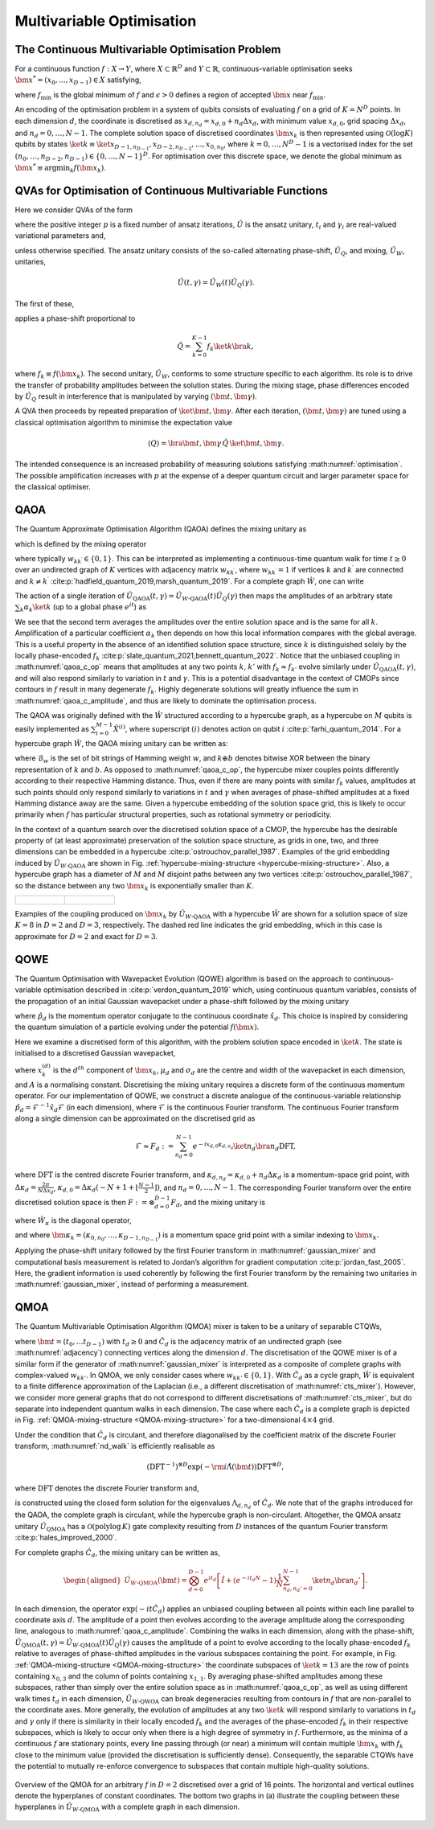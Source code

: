 Multivariable Optimisation
--------------------------

The Continuous Multivariable Optimisation Problem
^^^^^^^^^^^^^^^^^^^^^^^^^^^^^^^^^^^^^^^^^^^^^^^^^^

For a continuous function :math:`f: X \rightarrow Y`, where
:math:`X \subset \mathbb{R}^D` and :math:`Y \subset \mathbb{R}`,
continuous-variable optimisation seeks
:math:`{\bm{x}^*} = (x_0, ..., x_{D-1}) \in X` satisfying,

.. math::
   :label: optimisation

   f({\bm{x}^*}) \leq f_\text{min} + \epsilon,

where :math:`f_\text{min}` is the global minimum of :math:`f` and
:math:`\epsilon > 0` defines a region of accepted :math:`\bm{x}` near
:math:`f_\text{min}`.

An encoding of the optimisation problem in a system of qubits consists
of evaluating :math:`f` on a grid of :math:`K = N^D` points. In each
dimension :math:`d`, the coordinate is discretised as
:math:`x_{d,n_d} = x_{d,0} + n_d \Delta x_d`, with minimum value
:math:`x_{d,0}`, grid spacing :math:`\Delta x_d`, and
:math:`n_d = 0, \dots, N-1`. The complete solution space of discretised
coordinates :math:`\bm{x}_k` is then represented using
:math:`\mathcal{O}(\log K)` qubits by states
:math:`\ket{k} \equiv \ket{x_{D-1,n_{D-1}},x_{D-2,n_{D-2}}, \dots, x_{0,n_0}}`,
where :math:`k = 0, \dots, N^D-1` is a vectorised index for the set
:math:`(n_0, \dots, n_{D-2}, n_{D-1}) \in \{ 0, \dots, N-1 \}^D`. For
optimisation over this discrete space, we denote the global minimum as
:math:`{\bm{x}^*} \equiv \text{argmin}_{k} f(\bm{x}_k)`.

QVAs for Optimisation of Continuous Multivariable Functions
^^^^^^^^^^^^^^^^^^^^^^^^^^^^^^^^^^^^^^^^^^^^^^^^^^^^^^^^^^^

Here we consider QVAs of the form

.. math::
   :label: variational_generic

   \ket{\bm{t},\bm{\gamma}}=\left( \prod_{i = 1}^{p}\hat{U}(t_i,\gamma_i) \right)\ket{\psi_0},

where the positive integer :math:`p` is a fixed number of ansatz
iterations, :math:`\hat{U}` is the ansatz unitary, :math:`t_i` and
:math:`\gamma_i` are real-valued variational parameters and,

.. math::
   :label: equal_superposition

   \ket{\psi_0} = \frac{1}{\sqrt{K}}\sum_{k = 0}^{K-1}\ket{k},

unless otherwise specified. The ansatz unitary consists of the so-called
alternating phase-shift, :math:`\hat{U}_Q`, and mixing,
:math:`\hat{U}_W`, unitaries,

.. math:: \hat{U}(t,\gamma)=\hat{U}_W(t)\hat{U}_Q(\gamma).

The first of these,

.. math::
   :label: phase-shift

   \hat{U}_Q(\gamma) = \exp(-\text{i} \gamma \hat{Q}),

applies a phase-shift proportional to

.. math:: \hat{Q} = \sum_{k=0}^{K - 1} f_k \ket{k}\bra{k},

where :math:`f_k \equiv f(\bm{x}_k)`. The second unitary,
:math:`\hat{U}_W`, conforms to some structure specific to each
algorithm. Its role is to drive the transfer of probability amplitudes
between the solution states. During the mixing stage, phase differences
encoded by :math:`\hat{U}_Q` result in interference that is manipulated
by varying :math:`(\bm{t}, \bm{\gamma})`.

A QVA then proceeds by repeated preparation of
:math:`\ket{\bm{t}, \bm{\gamma}}`. After each iteration,
:math:`(\bm{t}, \bm{\gamma})` are tuned using a classical optimisation
algorithm to minimise the expectation value

.. math:: \langle Q \rangle = \bra{\bm{t}, \bm{\gamma}} \,\hat{Q}\, \ket{\bm{t}, \bm{\gamma}}.

The intended consequence is an increased probability of measuring
solutions satisfying :math:numref:`optimisation`. The
possible amplification increases with :math:`p` at the expense of a
deeper quantum circuit and larger parameter space for the classical
optimiser.

.. _QAOA-multivariable:

QAOA
^^^^

The Quantum Approximate Optimisation Algorithm (QAOA) defines the mixing unitary as

.. math::
   :label: qaoa_mixer

   \hat{U}_{W\text{-QAOA}}(t) = \exp(-\text{i}t \hat{W}),

which is defined by the mixing operator

.. math::
   :label: adjacency

   \hat{W} = \sum_{k,k^\prime=0}^{K-1} w_{kk^\prime} \ket{k}\bra{k^\prime},

where typically :math:`w_{kk^\prime} \in \{0, 1\}`. This can be
interpreted as implementing a continuous-time quantum walk for time
:math:`t \geq 0` over an undirected graph of :math:`K` vertices with
adjacency matrix :math:`w_{kk^\prime}`, where :math:`w_{kk^\prime} = 1`
if vertices :math:`k` and :math:`k^\prime` are connected and
:math:`k \neq k^\prime` :cite:p:`hadfield_quantum_2019,marsh_quantum_2019`.
For a complete graph :math:`\hat{W}`, one can write

.. math::
   :label: qaoa_c_op

   \hat{U}_{W\text{-QAOA}}(t) = e^{it} \left[ \hat{I} + ( e^{-itK} - 1 ) \frac{1}{K} \sum_{k,k'=0}^{K-1} \ket{k} \bra{k'} \right].

The action of a single iteration of
:math:`\hat{U}_\text{QAOA}(t, \gamma) = \hat{U}_{W\text{-QAOA}}(t)\hat{U}_Q(\gamma)`
then maps the amplitudes of an arbitrary state
:math:`\sum_k \alpha_k \ket{k}` (up to a global phase :math:`e^{it}`) as

.. math::
   :label: qaoa_c_amplitude

   \begin{aligned}
     \alpha_k \hspace{1mm} \mapsto \hspace{1mm} e^{-i \gamma f_k} \alpha_k + ( e^{-i K t} - 1 ) \left( \frac{1}{K} \sum_{k'=0}^{K-1} e^{-i \gamma f_{k'}} \alpha_{k'} \right).
   \end{aligned}

We see that the second term averages the amplitudes over the entire
solution space and is the same for all :math:`k`. Amplification of a
particular coefficient :math:`\alpha_k` then depends on how this local
information compares with the global average. This is a useful property
in the absence of an identified solution space structure, since
:math:`k` is distinguished solely by the locally phase-encoded
:math:`f_k` :cite:p:`slate_quantum_2021,bennett_quantum_2022`.
Notice that the unbiased coupling in :math:numref:`qaoa_c_op`
means that amplitudes at any two points :math:`k`, :math:`k'` with
:math:`f_k \approx f_{k'}` evolve similarly under
:math:`\hat{U}_\text{QAOA}(t, \gamma)`, and will also respond similarly
to variation in :math:`t` and :math:`\gamma`. This is a potential
disadvantage in the context of CMOPs since contours in :math:`f` result
in many degenerate :math:`f_k`. Highly degenerate solutions will greatly
influence the sum in :math:numref:`qaoa_c_amplitude`,
and thus are likely to dominate the optimisation process.

The QAOA was originally defined with the :math:`\hat{W}` structured
according to a hypercube graph, as a hypercube on :math:`M` qubits is
easily implemented as :math:`\sum_ {i=0}^{M-1}\hat{X}^{(i)}`, where
superscript :math:`(i)` denotes action on qubit
:math:`i` :cite:p:`farhi_quantum_2014`. For a hypercube graph
:math:`\hat{W}`, the QAOA mixing unitary can be written as:

.. math::
   :label: qaoa_h_op

   \begin{aligned}
     \hat{U}_{W\text{-QAOA}}(t) \nonumber = \sum_{w=0}^M (\cos t)^{M-w} (-i \sin t)^w \sum_{k=0}^{K-1} \sum_{b \in \mathcal{B}_w} \ket{k} \bra{k \oplus b},
   \end{aligned}

where :math:`\mathcal{B}_w` is the set of bit strings of Hamming weight
:math:`w`, and :math:`k \oplus b` denotes bitwise XOR between the binary
representation of :math:`k` and :math:`b`. As opposed to
:math:numref:`qaoa_c_op`, the hypercube mixer couples points
differently according to their respective Hamming distance. Thus, even
if there are many points with similar :math:`f_k` values, amplitudes at
such points should only respond similarly to variations in :math:`t` and
:math:`\gamma` when averages of phase-shifted amplitudes at a fixed
Hamming distance away are the same. Given a hypercube embedding of the
solution space grid, this is likely to occur primarily when :math:`f`
has particular structural properties, such as rotational symmetry or
periodicity.

In the context of a quantum search over the discretised solution space
of a CMOP, the hypercube has the desirable property of (at least
approximate) preservation of the solution space structure, as grids in
one, two, and three dimensions can be embedded in a
hypercube :cite:p:`ostrouchov_parallel_1987`. Examples of the
grid embedding induced by :math:`\hat{U}_{W\text{-QAOA}}` are shown in
Fig. :ref:`hypercube-mixing-structure <hypercube-mixing-structure>`. Also, a
hypercube graph has a diameter of :math:`M` and :math:`M` disjoint paths
between any two vertices :cite:p:`ostrouchov_parallel_1987`,
so the distance between any two :math:`\bm{x}_k` is exponentially
smaller than :math:`K`.

.. _hypercube-mixing-structure:

.. list-table::

   * - .. figure:: _static/Hypercube_2D.png
     - .. figure:: _static/Hypercube_3D.png

Examples of the coupling produced on :math:`\bm{x}_k` by :math:`\hat{U}_{W\text{-QAOA}}` with a hypercube :math:`\hat{W}` are shown for a solution space of size :math:`K=8` in :math:`D=2` and :math:`D=3`, respectively. The dashed red line indicates the grid embedding, which in this case is approximate for :math:`D=2` and exact for :math:`D=3`.

.. _QOWE:

QOWE
^^^^

The Quantum Optimisation with Wavepacket Evolution (QOWE) algorithm is based on the approach to continuous-variable optimisation described in 
:cite:p:`verdon_quantum_2019` which, using continuous quantum variables, consists of the propagation of an initial
Gaussian wavepacket under a phase-shift followed by the mixing unitary

.. math::
   :label: cts_mixer

   \hat{U}(t) = \prod_{d=0}^{D-1} e^{-i t \hat{p}_d^2},

where :math:`\hat{p}_d` is the momentum operator conjugate to the
continuous coordinate :math:`\hat{x}_d`. This choice is inspired by
considering the quantum simulation of a particle evolving under the
potential :math:`f(\bm{x})`.

Here we examine a discretised form of this algorithm, with the problem
solution space encoded in :math:`\ket{k}`. The state is initialised to a
discretised Gaussian wavepacket,

.. math::
   :label: wave-packet

   \ket{\psi_0}=\frac{1}{\sqrt{A}}\sum_{k=0}^{K-1}\prod_{d=0}^{D-1} e^{-\frac{(x_{k}^{(d)} - \mu_d)^2}{2{\sigma_d}^2}}\ket{k}

where :math:`x_{k}^{(d)}` is the :math:`d^{th}` component of
:math:`\bm{x}_k`, :math:`\mu_d` and :math:`\sigma_d` are the centre and
width of the wavepacket in each dimension, and :math:`A` is a
normalising constant. Discretising the mixing unitary requires a
discrete form of the continuous momentum operator. For our
implementation of QOWE, we construct a discrete analogue of the
continuous-variable relationship
:math:`\hat{p}_d = \mathcal{F}^{-1} \hat{x}_d \mathcal{F}` (in each
dimension), where :math:`\mathcal{F}` is the continuous Fourier
transform. The continuous Fourier transform along a single dimension can
be approximated on the discretised grid as

.. math:: \mathcal{F} \approx F_d := \sum_{n_d = 0}^{N-1} e^{-i x_{d,0} \kappa_{d,n_d}} \ket{n_d} \bra{n_d} \text{DFT},

where :math:`\text{DFT}` is the centred discrete Fourier transform, and
:math:`\kappa_{d,n_d} = \kappa_{d,0} + n_d \Delta \kappa_d` is a
momentum-space grid point, with
:math:`\Delta \kappa_d = \frac{2\pi}{N \Delta x_d}`,
:math:`\kappa_{d,0} = \Delta \kappa_d ( -N + 1 + \lfloor \frac{N-1}{2} \rfloor )`,
and :math:`n_d = 0, \dots, N-1`. The corresponding Fourier transform
over the entire discretised solution space is then
:math:`F := \otimes_{d=0}^{D-1} F_d`, and the mixing unitary is

.. math::
   :label: gaussian_mixer

   \hat{U}_{\vert\kappa_{k}\vert^2}(t) = F^{-1}e^{-\text{i}t \hat{W}_{\kappa}} F

where :math:`\hat{W}_{\kappa}` is the diagonal operator,

.. math::
   :label: momentum_mixer

   \hat{W}_{\kappa}=\sum_{k = 0}^{K-1} \vert\bm{\kappa}_{k}\vert^2 \ket{k}\bra{k},

and where
:math:`\bm{\kappa}_k = (\kappa_{0,n_0}, \dots, \kappa_{D-1,n_{D-1}})` is
a momentum space grid point with a similar indexing to :math:`\bm{x}_k`.

Applying the phase-shift unitary followed by the first Fourier transform
in :math:numref:`gaussian_mixer` and computational basis
measurement is related to Jordan’s algorithm for gradient
computation :cite:p:`jordan_fast_2005`. Here, the gradient
information is used coherently by following the first Fourier transform
by the remaining two unitaries
in :math:numref:`gaussian_mixer`, instead of performing
a measurement.

.. _QMOA:

QMOA
^^^^

The Quantum Multivariable Optimisation Algorithm (QMOA) mixer is taken to be a unitary of separable CTQWs,

.. math::
   :label: nd_walk

   \hat{U}_{W\text{-QMOA}}(\bm{t}) = \prod_{d=0}^{D-1}\exp(-\text{i}t_d \hat{C}_d),

where :math:`\bm{t} = (t_0,...t_{D-1})` with :math:`t_d \geq 0` and
:math:`\hat{C}_d` is the adjacency matrix of an undirected graph (see
:math:numref:`adjacency`) connecting vertices along the
dimension :math:`d`. The discretisation of the QOWE mixer is of a
similar form if the generator of
:math:numref:`gaussian_mixer` is interpreted as a
composite of complete graphs with complex-valued :math:`w_{kk'}`. In
QMOA, we only consider cases where :math:`w_{kk'} \in \{ 0, 1 \}`. With
:math:`\hat{C}_d` as a cycle graph, :math:`\hat{W}` is equivalent to a
finite difference approximation of the Laplacian (i.e., a different
discretisation of :math:numref:`cts_mixer`). However, we
consider more general graphs that do not correspond to different
discretisations of :math:numref:`cts_mixer`, but do separate
into independent quantum walks in each dimension. The case where each
:math:`\hat{C}_d` is a complete graph is depicted in
Fig. :ref:`QMOA-mixing-structure <QMOA-mixing-structure>` for a
two-dimensional :math:`4 \times 4` grid. 

Under the condition that :math:`\hat{C}_d` is circulant, and therefore
diagonalised by the coefficient matrix of the discrete Fourier
transform, :math:numref:`nd_walk` is efficiently realisable as

.. math:: (\text{DFT}^{-1})^{\otimes D} \exp\left(- \rm{i} \hat{\Lambda}(\bm{t}) \right) \text{DFT}^{\otimes D},

where :math:`\text{DFT}` denotes the discrete Fourier transform and,

.. math::
   :label: circulant_mixer_multi

   \hat{\Lambda}(\bm{t}) = \sum_{d = 0}^{D-1}t_{d}\sum_{n_d=0}^{N - 1}\Lambda_{d,n_d}\ket{x_{d,n_d}}\bra{x_{d,n_d}},

is constructed using the closed form solution for the eigenvalues
:math:`\Lambda_{d,n_d}` of :math:`\hat{C}_d`. We note that of the graphs
introduced for the QAOA, the complete graph is circulant, while the
hypercube graph is non-circulant. Altogether, the QMOA ansatz unitary
:math:`\hat{U}_\text{QMOA}` has a
:math:`\mathcal{O}\left(\text{polylog} \, K\right)` gate complexity
resulting from :math:`D` instances of the quantum Fourier transform
:cite:p:`hales_improved_2000`.

For complete graphs :math:`\hat{C}_d`, the mixing unitary can be written
as,

.. math::

   \begin{aligned}
     \hat{U}_{W\text{-QMOA}}(\bm{t}) \nonumber 
     = \bigotimes_{d=0}^{D-1} e^{i t_d} \left[ \hat{I} + ( e^{-i t_d N} - 1 ) \frac{1}{N} \sum_{n_d, n_d' = 0}^{N-1} \ket{n_d} \bra{n_d'} \right].
   \end{aligned}

In each dimension, the operator :math:`\exp(-i t \hat{C}_d)` applies an
unbiased coupling between all points within each line parallel to
coordinate axis :math:`d`. The amplitude of a point then evolves
according to the average amplitude along the corresponding line,
analogous to :math:numref:`qaoa_c_amplitude`. Combining
the walks in each dimension, along with the phase-shift,
:math:`\hat{U}_\text{QMOA}(t, \gamma)=\hat{U}_{W\text{-QMOA}}(t)\hat{U}_Q(\gamma)`
causes the amplitude of a point to evolve according to the locally
phase-encoded :math:`f_k` relative to averages of phase-shifted
amplitudes in the various subspaces containing the point. For example,
in Fig. :ref:`QMOA-mixing-structure <QMOA-mixing-structure>` the coordinate
subspaces of :math:`\ket{k=13}` are the row of points containing
:math:`x_{0,3}` and the column of points containing :math:`x_{1,1}`. By
averaging phase-shifted amplitudes among these subspaces, rather than
simply over the entire solution space as in
:math:numref:`qaoa_c_op`, as well as using different walk
times :math:`t_d` in each dimension, :math:`\hat{U}_{W\text{-QWOA}}` can
break degeneracies resulting from contours in :math:`f` that are
non-parallel to the coordinate axes. More generally, the evolution of
amplitudes at any two :math:`\ket{k}` will respond similarly to
variations in :math:`t_d` and :math:`\gamma` only if there is similarity
in their locally encoded :math:`f_k` and the averages of the
phase-encoded :math:`f_k` in their respective subspaces, which is likely
to occur only when there is a high degree of symmetry in :math:`f`.
Furthermore, as the minima of a continuous :math:`f` are stationary
points, every line passing through (or near) a minimum will contain
multiple :math:`\bm{x}_k` with :math:`f_k` close to the minimum value
(provided the discretisation is sufficiently dense). Consequently, the
separable CTQWs have the potential to mutually re-enforce convergence to
subspaces that contain multiple high-quality solutions.

.. figure:: _static/QMOA_Diagram.png
   :name: QMOA-mixing-structure
   :align: center
   :scale: 25%

   Overview of the QMOA for an arbitrary :math:`f` in :math:`D=2` discretised over a grid of 16 points. The horizontal and vertical outlines denote the hyperplanes of constant coordinates. The bottom two graphs in (a) illustrate the coupling between these hyperplanes in :math:`\hat{U}_{W\text{-QMOA}}` with a complete graph in each dimension. 